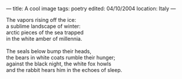 :PROPERTIES:
:ID:       570C13F3-152A-4A0E-92C0-E023CC34B5B1
:SLUG:     a-cool-image
:END:
---
title: A cool image
tags: poetry
edited: 04/10/2004
location: Italy
---

#+BEGIN_VERSE
The vapors rising off the ice:
a sublime landscape of winter:
arctic pieces of the sea trapped
in the white amber of millennia.

The seals below bump their heads,
the bears in white coats rumble their hunger;
against the black night, the white fox howls
and the rabbit hears him in the echoes of sleep.
#+END_VERSE
